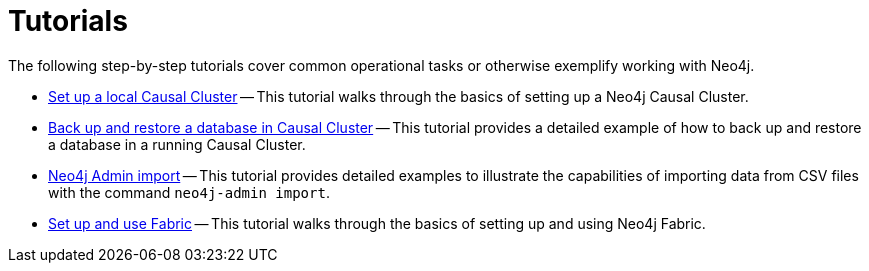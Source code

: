 [appendix]
[[tutorial]]
= Tutorials
:description: This appendix contains tutorials that further describe usages of Neo4j. 

The following step-by-step tutorials cover common operational tasks or otherwise exemplify working with Neo4j.

* xref:tutorial/local-causal-cluster.adoc[Set up a local Causal Cluster] -- This tutorial walks through the basics of setting up a Neo4j Causal Cluster.
* xref:tutorial/causal-backup-restore-db.adoc[Back up and restore a database in Causal Cluster] -- This tutorial provides a detailed example of how to back up and restore a database in a running Causal Cluster.
* xref:tutorial/neo4j-admin-import.adoc[Neo4j Admin import] -- This tutorial provides detailed examples to illustrate the capabilities of importing data from CSV files with the command `neo4j-admin import`.
* xref:tutorial/fabric-tutorial.adoc[Set up and use Fabric] -- This tutorial walks through the basics of setting up and using Neo4j Fabric.



